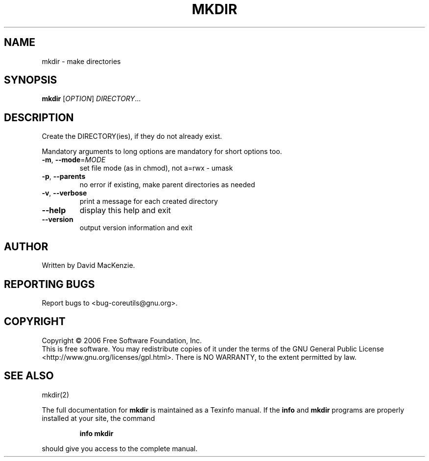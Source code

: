 .\" DO NOT MODIFY THIS FILE!  It was generated by help2man 1.35.
.TH MKDIR "1" "October 2006" "mkdir 6.4" "User Commands"
.SH NAME
mkdir \- make directories
.SH SYNOPSIS
.B mkdir
[\fIOPTION\fR] \fIDIRECTORY\fR...
.SH DESCRIPTION
.\" Add any additional description here
.PP
Create the DIRECTORY(ies), if they do not already exist.
.PP
Mandatory arguments to long options are mandatory for short options too.
.TP
\fB\-m\fR, \fB\-\-mode\fR=\fIMODE\fR
set file mode (as in chmod), not a=rwx \- umask
.TP
\fB\-p\fR, \fB\-\-parents\fR
no error if existing, make parent directories as needed
.TP
\fB\-v\fR, \fB\-\-verbose\fR
print a message for each created directory
.TP
\fB\-\-help\fR
display this help and exit
.TP
\fB\-\-version\fR
output version information and exit
.SH AUTHOR
Written by David MacKenzie.
.SH "REPORTING BUGS"
Report bugs to <bug\-coreutils@gnu.org>.
.SH COPYRIGHT
Copyright \(co 2006 Free Software Foundation, Inc.
.br
This is free software.  You may redistribute copies of it under the terms of
the GNU General Public License <http://www.gnu.org/licenses/gpl.html>.
There is NO WARRANTY, to the extent permitted by law.
.SH "SEE ALSO"
mkdir(2)
.PP
The full documentation for
.B mkdir
is maintained as a Texinfo manual.  If the
.B info
and
.B mkdir
programs are properly installed at your site, the command
.IP
.B info mkdir
.PP
should give you access to the complete manual.
